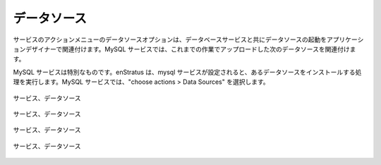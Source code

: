 ..
    Data Source
    -----------

データソース
------------

..
    The Datasource options in actions menu for services allows the application designer to
    associate a starting datasource with a database service. On the MySQL service, associate
    the datasource uploaded earlier as shown:

サービスのアクションメニューのデータソースオプションは、データベースサービスと共にデータソースの起動をアプリケーションデザイナーで関連付けます。MySQL サービスでは、これまでの作業でアップロードした次のデータソースを関連付けます。

..
    The MySQL service is special, enStratus will execute a routine to install a datasource
    once the mysql service is configured. On the MySQL service, choose actions > Data Sources

MySQL サービスは特別なものです。enStratus は、mysql サービスが設定されると、あるデータソースをインストールする処理を実行します。MySQL サービスでは、"choose actions > Data Sources" を選択します。

..
   Service, Data Source

.. figure:: ./images/addDataSource0.png
   :height: 500px
   :width: 1900 px
   :scale: 50 %
   :alt: Service, Data Source
   :align: center

   サービス、データソース

..
   Service, Data Source

.. figure:: ./images/addDataSource1.png
   :height: 300px
   :width: 800 px
   :scale: 50 %
   :alt: Service, Data Source
   :align: center

   サービス、データソース

..
   Service, Data Source

.. figure:: ./images/addDataSource2.png
   :height: 700px
   :width: 900 px
   :scale: 50 %
   :alt: Service, Data Source
   :align: center

   サービス、データソース

..
   Service, Data Source

.. figure:: ./images/addDataSource3.png
   :height: 300px
   :width: 850 px
   :scale: 50 %
   :alt: Service, Data Source
   :align: center

   サービス、データソース
